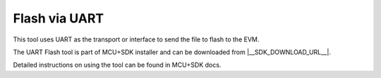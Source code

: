 ##############
Flash via UART
##############

This tool uses UART as the transport or interface to send the file to flash to the EVM.

The UART Flash tool is part of MCU+SDK installer and can be downloaded from |__SDK_DOWNLOAD_URL__|.

Detailed instructions on using the tool can be found in MCU+SDK docs.

.. ifconfig:: CONFIG_part_variant in ('AM62X')

    `MCU+SDK Flash Tools Documentation  <https://software-dl.ti.com/mcu-plus-sdk/esd/AM62X/latest/exports/docs/api_guide_am62x/TOOLS_FLASH.html>`__.

.. ifconfig:: CONFIG_part_variant in ('AM64X')

   `MCU+SDK Flash Tools Documentation  <https://software-dl.ti.com/mcu-plus-sdk/esd/AM64X/latest/exports/docs/api_guide_am62x/TOOLS_FLASH.html>`__.

.. ifconfig:: CONFIG_part_variant in ('AM62PX')

   `MCU+SDK Flash Tools Documentation  <https://software-dl.ti.com/mcu-plus-sdk/esd/AM62PX/latest/exports/docs/api_guide_am62x/TOOLS_FLASH.html>`__.
